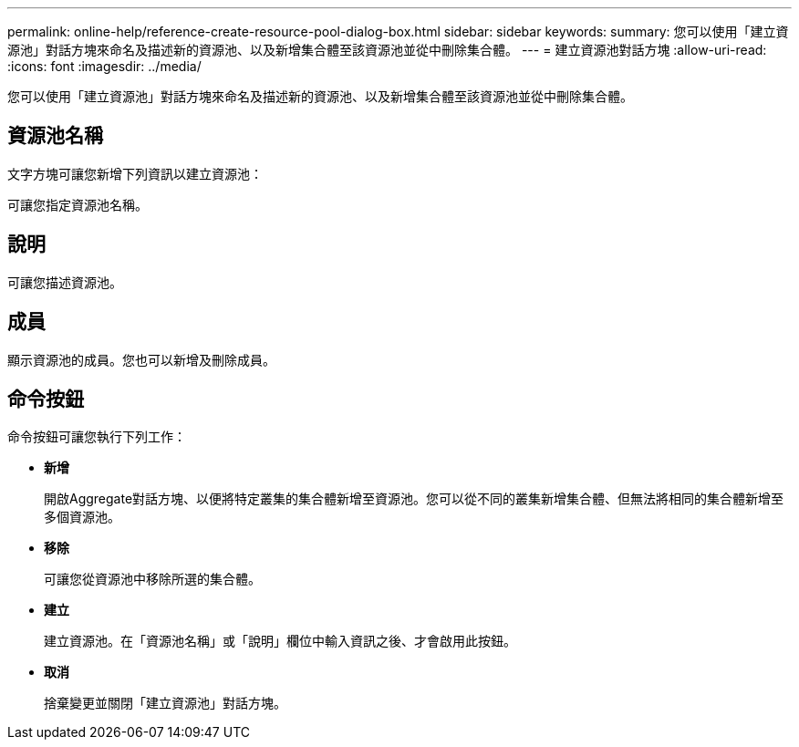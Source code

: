 ---
permalink: online-help/reference-create-resource-pool-dialog-box.html 
sidebar: sidebar 
keywords:  
summary: 您可以使用「建立資源池」對話方塊來命名及描述新的資源池、以及新增集合體至該資源池並從中刪除集合體。 
---
= 建立資源池對話方塊
:allow-uri-read: 
:icons: font
:imagesdir: ../media/


[role="lead"]
您可以使用「建立資源池」對話方塊來命名及描述新的資源池、以及新增集合體至該資源池並從中刪除集合體。



== 資源池名稱

文字方塊可讓您新增下列資訊以建立資源池：

可讓您指定資源池名稱。



== 說明

可讓您描述資源池。



== 成員

顯示資源池的成員。您也可以新增及刪除成員。



== 命令按鈕

命令按鈕可讓您執行下列工作：

* *新增*
+
開啟Aggregate對話方塊、以便將特定叢集的集合體新增至資源池。您可以從不同的叢集新增集合體、但無法將相同的集合體新增至多個資源池。

* *移除*
+
可讓您從資源池中移除所選的集合體。

* *建立*
+
建立資源池。在「資源池名稱」或「說明」欄位中輸入資訊之後、才會啟用此按鈕。

* *取消*
+
捨棄變更並關閉「建立資源池」對話方塊。


